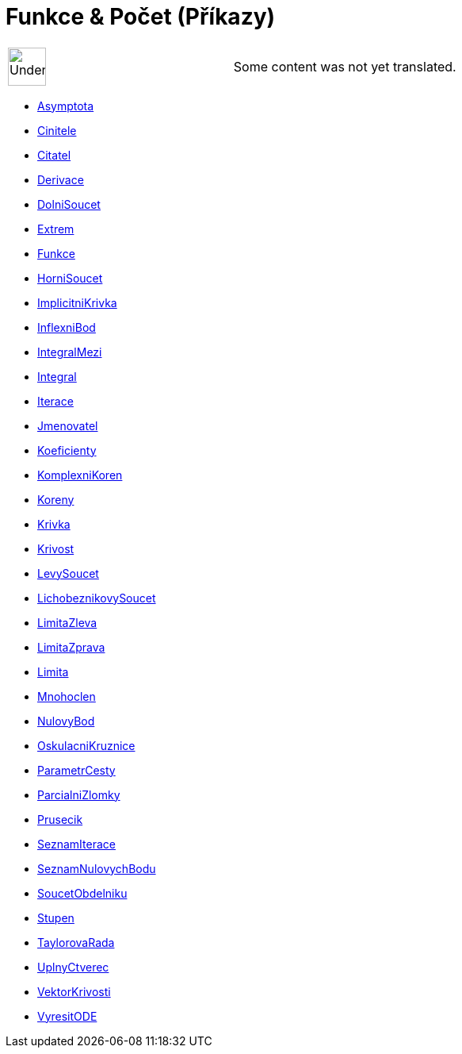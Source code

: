 = Funkce & Počet (Příkazy)
:page-en: commands/Functions_and_Calculus_Commands
ifdef::env-github[:imagesdir: /cs/modules/ROOT/assets/images]

[width="100%",cols="50%,50%",]
|===
a|
image:48px-UnderConstruction.png[UnderConstruction.png,width=48,height=48]

|Some content was not yet translated.
|===

* xref:/commands/Asymptota.adoc[Asymptota]
* xref:/commands/Cinitele.adoc[Cinitele]
* xref:/commands/Citatel.adoc[Citatel]
* xref:/commands/Derivace.adoc[Derivace]
* xref:/commands/DolniSoucet.adoc[DolniSoucet]
* xref:/commands/Extrem.adoc[Extrem]
* xref:/commands/Funkce.adoc[Funkce]
* xref:/commands/HorniSoucet.adoc[HorniSoucet]
* xref:/commands/ImplicitniKrivka.adoc[ImplicitniKrivka]
* xref:/commands/InflexniBod.adoc[InflexniBod]
* xref:/commands/IntegralMezi.adoc[IntegralMezi]
* xref:/commands/Integral.adoc[Integral]
* xref:/commands/Iterace.adoc[Iterace]
* xref:/commands/Jmenovatel.adoc[Jmenovatel]
* xref:/commands/Koeficienty.adoc[Koeficienty]
* xref:/commands/KomplexniKoren.adoc[KomplexniKoren]
* xref:/commands/Koreny.adoc[Koreny]
* xref:/commands/Krivka.adoc[Krivka]
* xref:/commands/Krivost.adoc[Krivost]
* xref:/commands/LevySoucet.adoc[LevySoucet]
* xref:/commands/LichobeznikovySoucet.adoc[LichobeznikovySoucet]
* xref:/commands/LimitaZleva.adoc[LimitaZleva]
* xref:/commands/LimitaZprava.adoc[LimitaZprava]
* xref:/commands/Limita.adoc[Limita]
* xref:/commands/Mnohoclen.adoc[Mnohoclen]
* xref:/commands/NulovyBod.adoc[NulovyBod]
* xref:/commands/OskulacniKruznice.adoc[OskulacniKruznice]
* xref:/commands/ParametrCesty.adoc[ParametrCesty]
* xref:/commands/ParcialniZlomky.adoc[ParcialniZlomky]
* xref:/commands/Prusecik.adoc[Prusecik]
* xref:/commands/SeznamIterace.adoc[SeznamIterace]
* xref:/commands/SeznamNulovychBodu.adoc[SeznamNulovychBodu]
* xref:/commands/SoucetObdelniku.adoc[SoucetObdelniku]
* xref:/commands/Stupen.adoc[Stupen]
* xref:/commands/TaylorovaRada.adoc[TaylorovaRada]
* xref:/commands/UplnyCtverec.adoc[UplnyCtverec]
* xref:/commands/VektorKrivosti.adoc[VektorKrivosti]
* xref:/commands/VyresitODE.adoc[VyresitODE]

